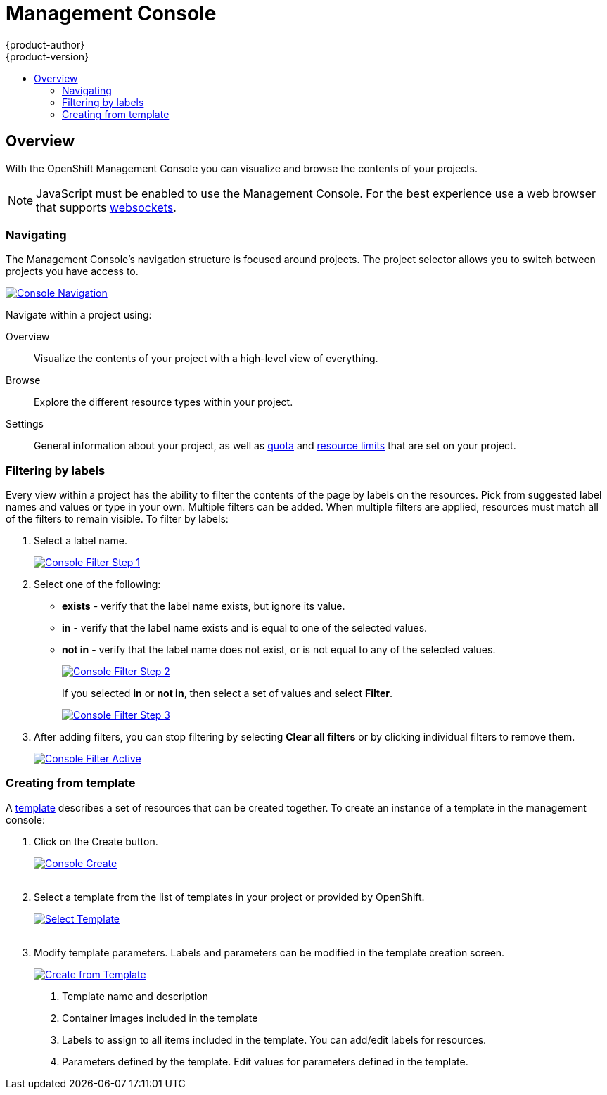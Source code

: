 = Management Console
{product-author}
{product-version}
:data-uri:
:icons:
:experimental:
:toc: macro
:toc-title:

toc::[]

== Overview
With the OpenShift Management Console you can visualize and browse the contents of your projects.

NOTE: JavaScript must be enabled to use the Management Console. For the best experience use a web browser that supports link:http://caniuse.com/#feat=websockets[websockets].

=== Navigating
The Management Console's navigation structure is focused around projects. The project selector allows you to switch between projects you have access to.

image:../../_images/console_navigation.png["Console Navigation",link="../../_images/console_navigation.png"]

Navigate within a project using:

Overview:: Visualize the contents of your project with a high-level view of everything.
Browse:: Explore the different resource types within your project.
Settings:: General information about your project, as well as link:../architecture/kubernetes_model.html#resourcequota[quota] and link:../architecture/kubernetes_model.html#limitrange[resource limits] that are set on your project.

=== Filtering by labels
Every view within a project has the ability to filter the contents of the page by labels on the resources.  Pick from suggested label names and values or type in your own. Multiple filters can be added. When multiple filters are applied, resources must match all of the filters to remain visible. To filter by labels:

1. Select a label name.
+
image:../../_images/console_filter_step1.png["Console Filter Step 1",link="../../_images/console_filter_step1.png"]

2. Select one of the following:
* *exists* - verify that the label name exists, but ignore its value.
* *in* - verify that the label name exists and is equal to one of the selected values.
* *not in* - verify that the label name does not exist, or is not equal to any of the selected values.
+
image:../../_images/console_filter_step2.png["Console Filter Step 2",link="../../_images/console_filter_step2.png"]
+
If you selected *in* or *not in*, then select a set of values and select *Filter*.
+
image:../../_images/console_filter_step3.png["Console Filter Step 3",link="../../_images/console_filter_step3.png"]

3. After adding filters, you can stop filtering by selecting *Clear all filters* or by clicking individual filters to remove them.
+
image:../../_images/console_filter_active.png["Console Filter Active",link="../../_images/console_filter_active.png"]
 

=== Creating from template

A link:templates.html[template] describes a set of resources that can be created together. To create an instance of a template in the management console:

1. Click on the Create button.
+ 
image:../../_images/console_create.png["Console Create", link="../../_images/console_create.png"]
 + 
 + 
2. Select a template from the list of templates in your project or provided by OpenShift.
+
image:../../_images/console_select_template.png["Select Template",link="../../_images/console_select_template.png"]
 +
 +

3. Modify template parameters. Labels and parameters can be modified in the template creation screen.
+
image:../../_images/create_from_template.png["Create from Template",link="../../_images/create_from_template.png"]
+
<1> Template name and description
<2> Container images included in the template
<3> Labels to assign to all items included in the template. You can add/edit labels for resources.
<4> Parameters defined by the template. Edit values for parameters defined in the template.
